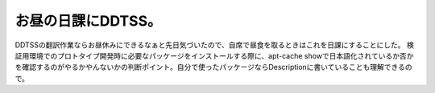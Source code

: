 ﻿お昼の日課にDDTSS。
########################


DDTSSの翻訳作業ならお昼休みにできるなぁと先日気づいたので、自席で昼食を取るときはこれを日課にすることにした。
検証用環境でのプロトタイプ開発時に必要なパッケージをインストールする際に、apt-cache showで日本語化されているか否かを確認するのがやるかやんないかの判断ポイント。自分で使ったパッケージならDescriptionに書いていることも理解できるので。



.. author:: mkouhei
.. categories:: Debian, 
.. tags::


